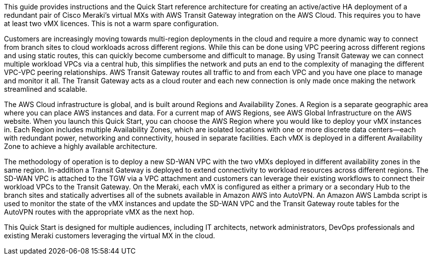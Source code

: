 This guide provides instructions and the Quick Start reference architecture for creating an active/active HA deployment of a redundant pair of Cisco Meraki's virtual MXs with AWS Transit Gateway integration on the AWS Cloud. This requires you to have at least two vMX licences. This is not a warm spare configuration. 

Customers are increasingly moving towards multi-region deployments in the cloud and require a more dynamic way to connect from branch sites to cloud workloads across different regions. 
While this can be done using VPC peering across different regions and using static routes, this can quickly become cumbersome and difficult to manage. By using Transit Gateway we can connect multiple workload VPCs via a central hub, this simplifies the network and puts an 
end to the complexity of managing the different VPC-VPC peering relationships. AWS Transit Gateway routes all traffic to and from each VPC and you have one place to manage and monitor it all. The Transit Gateway acts as a cloud router and each new connection is only made once making the network streamlined and scalable. 

The AWS Cloud infrastructure is global, and is built around Regions and Availability Zones. A Region is a separate geographic area where you can place AWS instances and data. For a current map of AWS Regions, see AWS Global Infrastructure on the AWS website. 
When you launch this Quick Start, you can choose the AWS Region where you would like to deploy your vMX instances in. Each Region includes multiple Availability Zones, which are isolated locations with one or more discrete data centers—each with redundant power, 
networking and connectivity, housed in separate facilities. Each vMX is deployed in a different Availability Zone to achieve a highly available architecture. 

The methodology of operation is to deploy a new SD-WAN VPC with the two vMXs deployed in different availability zones in the same region. 
In-addition a Transit Gateway is deployed to extend connectivity to workload resources across different regions. The SD-WAN VPC is attached to the TGW via a VPC attachment and customers can leverage their existing workflows to connect their workload VPCs to the Transit Gateway. 
On the Meraki, each vMX is configured as either a primary or a secondary Hub to the branch sites and statically advertises all of the subnets available in Amazon AWS into AutoVPN. An Amazon AWS Lambda script is used to monitor the state of the vMX instances and update the SD-WAN VPC and the Transit Gateway route tables for the AutoVPN routes with the appropriate vMX as the next hop.

This Quick Start is designed for multiple audiences, including IT architects, network administrators, DevOps professionals and existing Meraki customers leveraging the virtual MX in the cloud. 